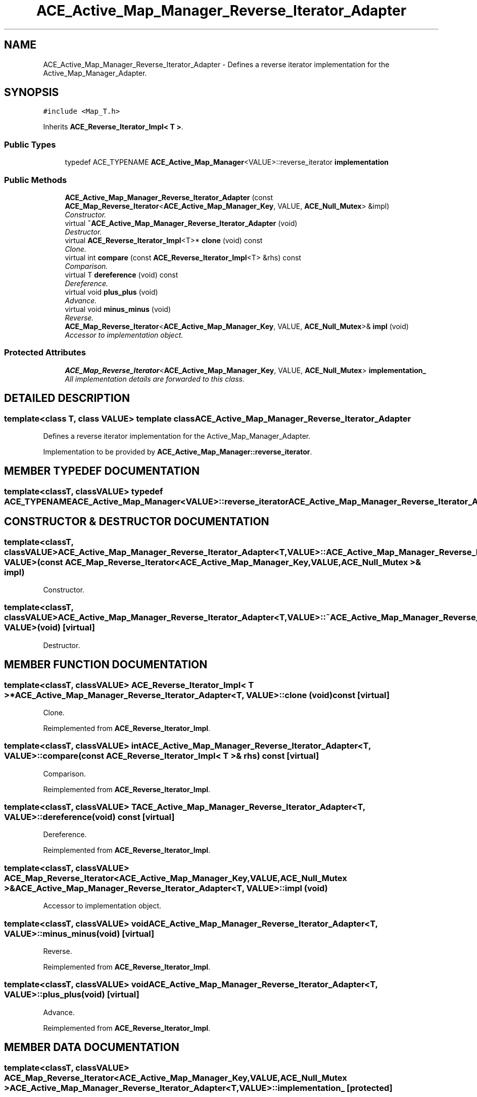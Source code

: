 .TH ACE_Active_Map_Manager_Reverse_Iterator_Adapter 3 "5 Oct 2001" "ACE" \" -*- nroff -*-
.ad l
.nh
.SH NAME
ACE_Active_Map_Manager_Reverse_Iterator_Adapter \- Defines a reverse iterator implementation for the Active_Map_Manager_Adapter. 
.SH SYNOPSIS
.br
.PP
\fC#include <Map_T.h>\fR
.PP
Inherits \fBACE_Reverse_Iterator_Impl< T >\fR.
.PP
.SS Public Types

.in +1c
.ti -1c
.RI "typedef ACE_TYPENAME \fBACE_Active_Map_Manager\fR<VALUE>::reverse_iterator \fBimplementation\fR"
.br
.in -1c
.SS Public Methods

.in +1c
.ti -1c
.RI "\fBACE_Active_Map_Manager_Reverse_Iterator_Adapter\fR (const \fBACE_Map_Reverse_Iterator\fR<\fBACE_Active_Map_Manager_Key\fR, VALUE, \fBACE_Null_Mutex\fR> &impl)"
.br
.RI "\fIConstructor.\fR"
.ti -1c
.RI "virtual \fB~ACE_Active_Map_Manager_Reverse_Iterator_Adapter\fR (void)"
.br
.RI "\fIDestructor.\fR"
.ti -1c
.RI "virtual \fBACE_Reverse_Iterator_Impl\fR<T>* \fBclone\fR (void) const"
.br
.RI "\fIClone.\fR"
.ti -1c
.RI "virtual int \fBcompare\fR (const \fBACE_Reverse_Iterator_Impl\fR<T> &rhs) const"
.br
.RI "\fIComparison.\fR"
.ti -1c
.RI "virtual T \fBdereference\fR (void) const"
.br
.RI "\fIDereference.\fR"
.ti -1c
.RI "virtual void \fBplus_plus\fR (void)"
.br
.RI "\fIAdvance.\fR"
.ti -1c
.RI "virtual void \fBminus_minus\fR (void)"
.br
.RI "\fIReverse.\fR"
.ti -1c
.RI "\fBACE_Map_Reverse_Iterator\fR<\fBACE_Active_Map_Manager_Key\fR, VALUE, \fBACE_Null_Mutex\fR>& \fBimpl\fR (void)"
.br
.RI "\fIAccessor to implementation object.\fR"
.in -1c
.SS Protected Attributes

.in +1c
.ti -1c
.RI "\fBACE_Map_Reverse_Iterator\fR<\fBACE_Active_Map_Manager_Key\fR, VALUE, \fBACE_Null_Mutex\fR> \fBimplementation_\fR"
.br
.RI "\fIAll implementation details are forwarded to this class.\fR"
.in -1c
.SH DETAILED DESCRIPTION
.PP 

.SS template<class T, class VALUE>  template class ACE_Active_Map_Manager_Reverse_Iterator_Adapter
Defines a reverse iterator implementation for the Active_Map_Manager_Adapter.
.PP
.PP
 Implementation to be provided by \fBACE_Active_Map_Manager::reverse_iterator\fR. 
.PP
.SH MEMBER TYPEDEF DOCUMENTATION
.PP 
.SS template<classT, classVALUE> typedef ACE_TYPENAME \fBACE_Active_Map_Manager\fR<VALUE>::reverse_iterator ACE_Active_Map_Manager_Reverse_Iterator_Adapter<T, VALUE>::implementation
.PP
.SH CONSTRUCTOR & DESTRUCTOR DOCUMENTATION
.PP 
.SS template<classT, classVALUE> ACE_Active_Map_Manager_Reverse_Iterator_Adapter<T, VALUE>::ACE_Active_Map_Manager_Reverse_Iterator_Adapter<T, VALUE> (const \fBACE_Map_Reverse_Iterator\fR< \fBACE_Active_Map_Manager_Key\fR,VALUE,\fBACE_Null_Mutex\fR >& impl)
.PP
Constructor.
.PP
.SS template<classT, classVALUE> ACE_Active_Map_Manager_Reverse_Iterator_Adapter<T, VALUE>::~ACE_Active_Map_Manager_Reverse_Iterator_Adapter<T, VALUE> (void)\fC [virtual]\fR
.PP
Destructor.
.PP
.SH MEMBER FUNCTION DOCUMENTATION
.PP 
.SS template<classT, classVALUE> \fBACE_Reverse_Iterator_Impl\fR< T >* ACE_Active_Map_Manager_Reverse_Iterator_Adapter<T, VALUE>::clone (void) const\fC [virtual]\fR
.PP
Clone.
.PP
Reimplemented from \fBACE_Reverse_Iterator_Impl\fR.
.SS template<classT, classVALUE> int ACE_Active_Map_Manager_Reverse_Iterator_Adapter<T, VALUE>::compare (const \fBACE_Reverse_Iterator_Impl\fR< T >& rhs) const\fC [virtual]\fR
.PP
Comparison.
.PP
Reimplemented from \fBACE_Reverse_Iterator_Impl\fR.
.SS template<classT, classVALUE> T ACE_Active_Map_Manager_Reverse_Iterator_Adapter<T, VALUE>::dereference (void) const\fC [virtual]\fR
.PP
Dereference.
.PP
Reimplemented from \fBACE_Reverse_Iterator_Impl\fR.
.SS template<classT, classVALUE> \fBACE_Map_Reverse_Iterator\fR< \fBACE_Active_Map_Manager_Key\fR,VALUE,\fBACE_Null_Mutex\fR >& ACE_Active_Map_Manager_Reverse_Iterator_Adapter<T, VALUE>::impl (void)
.PP
Accessor to implementation object.
.PP
.SS template<classT, classVALUE> void ACE_Active_Map_Manager_Reverse_Iterator_Adapter<T, VALUE>::minus_minus (void)\fC [virtual]\fR
.PP
Reverse.
.PP
Reimplemented from \fBACE_Reverse_Iterator_Impl\fR.
.SS template<classT, classVALUE> void ACE_Active_Map_Manager_Reverse_Iterator_Adapter<T, VALUE>::plus_plus (void)\fC [virtual]\fR
.PP
Advance.
.PP
Reimplemented from \fBACE_Reverse_Iterator_Impl\fR.
.SH MEMBER DATA DOCUMENTATION
.PP 
.SS template<classT, classVALUE> \fBACE_Map_Reverse_Iterator\fR< \fBACE_Active_Map_Manager_Key\fR,VALUE,\fBACE_Null_Mutex\fR > ACE_Active_Map_Manager_Reverse_Iterator_Adapter<T, VALUE>::implementation_\fC [protected]\fR
.PP
All implementation details are forwarded to this class.
.PP


.SH AUTHOR
.PP 
Generated automatically by Doxygen for ACE from the source code.